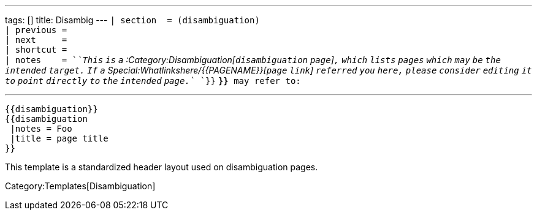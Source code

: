 ---
tags: []
title: Disambig
---
`| section  = (disambiguation)` +
`| previous =` +
`| next     =` +
`| shortcut =` +
`| notes    = `_`This` `is` `a`
:Category:Disambiguation[`disambiguation` `page`]`,` `which` `lists`
`pages` `which` `may` `be` `the` `intended` `target.` `If` `a`
Special:Whatlinkshere/{{PAGENAME}}[`page` `link`] `referred` `you`
`here,` `please` `consider` `editing` `it` `to` `point` `directly` `to`
`the` `intended` `page.`_ `}}` *`}}`*` may refer to:`

'''''

--------------------
{{disambiguation}}
{{disambiguation
 |notes = Foo
 |title = page title
}}
--------------------

This template is a standardized header layout used on disambiguation
pages.

Category:Templates[Disambiguation]
